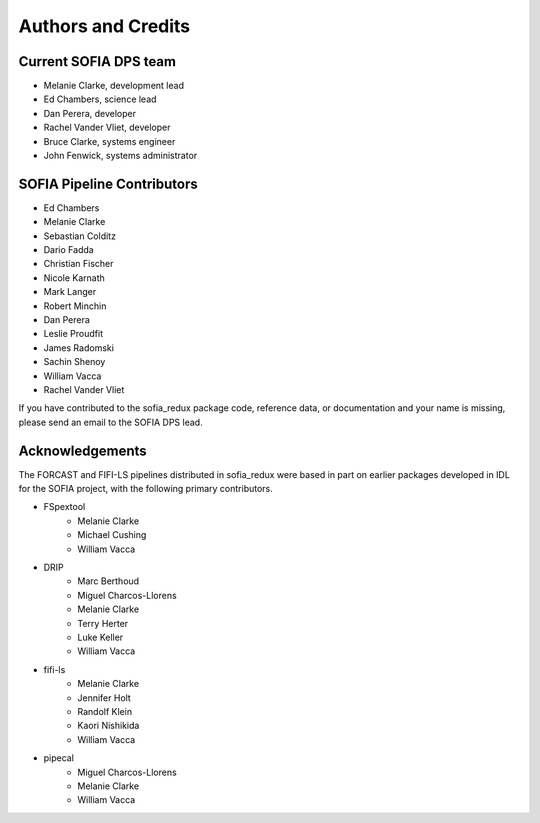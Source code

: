 *******************
Authors and Credits
*******************

Current SOFIA DPS team
======================

* Melanie Clarke, development lead
* Ed Chambers, science lead
* Dan Perera, developer
* Rachel Vander Vliet, developer
* Bruce Clarke, systems engineer
* John Fenwick, systems administrator


SOFIA Pipeline Contributors
===========================

* Ed Chambers
* Melanie Clarke
* Sebastian Colditz
* Dario Fadda
* Christian Fischer
* Nicole Karnath
* Mark Langer
* Robert Minchin
* Dan Perera
* Leslie Proudfit
* James Radomski
* Sachin Shenoy
* William Vacca
* Rachel Vander Vliet

If you have contributed to the sofia_redux package code, reference data,
or documentation and your name is missing, please send an email to the
SOFIA DPS lead.

Acknowledgements
================

The FORCAST and FIFI-LS pipelines distributed in sofia_redux were based in
part on earlier packages developed in IDL for the SOFIA project, with the
following primary contributors.

* FSpextool
   - Melanie Clarke
   - Michael Cushing
   - William Vacca
* DRIP
   - Marc Berthoud
   - Miguel Charcos-Llorens
   - Melanie Clarke
   - Terry Herter
   - Luke Keller
   - William Vacca
* fifi-ls
   - Melanie Clarke
   - Jennifer Holt
   - Randolf Klein
   - Kaori Nishikida
   - William Vacca
* pipecal
   - Miguel Charcos-Llorens
   - Melanie Clarke
   - William Vacca
